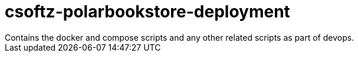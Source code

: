 = csoftz-polarbookstore-deployment
Contains the docker and compose scripts and any other related scripts as part of devops.
